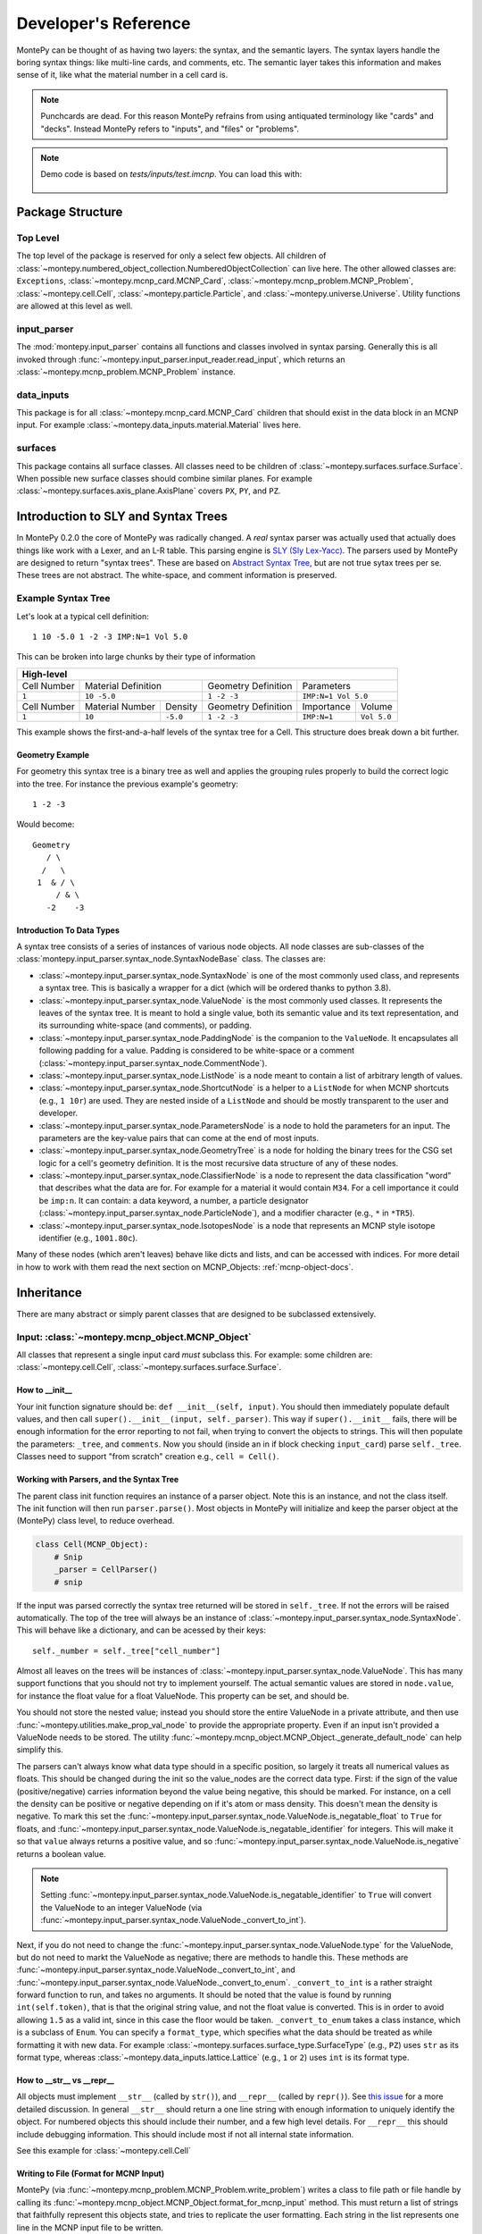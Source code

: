 .. meta::
   :description lang=en:
        This guide provides details on how MontePy works,
        and guidance on how to make contributions.
        MontePy is the most user-friendly Python library for reading, editing, and writing MCNP input files.

Developer's Reference
=====================

MontePy can be thought of as having two layers: the syntax, and the semantic layers.
The syntax layers handle the boring syntax things: like multi-line cards, and comments, etc.
The semantic layer takes this information and makes sense of it, like what the material number in a cell card is.

.. note::

   Punchcards are dead.
   For this reason MontePy refrains from using antiquated terminology like "cards" and "decks".
   Instead MontePy refers to "inputs", and "files" or "problems". 

.. note:: 
   Demo code is based on `tests/inputs/test.imcnp`. 
   You can load this with:

    .. testcode::

        import montepy
        problem = montepy.read_input("tests/inputs/test.imcnp")



Package Structure
-----------------

Top Level 
^^^^^^^^^
The top level of the package is reserved for only a select few objects.
All children of :class:`~montepy.numbered_object_collection.NumberedObjectCollection` can live here.
The other allowed classes are: ``Exceptions``, :class:`~montepy.mcnp_card.MCNP_Card`, :class:`~montepy.mcnp_problem.MCNP_Problem`, :class:`~montepy.cell.Cell`,
:class:`~montepy.particle.Particle`, and :class:`~montepy.universe.Universe`.
Utility functions are allowed at this level as well.


input_parser
^^^^^^^^^^^^
The :mod:`montepy.input_parser` contains all functions and classes involved in syntax parsing.
Generally this is all invoked through :func:`~montepy.input_parser.input_reader.read_input`,
which returns an :class:`~montepy.mcnp_problem.MCNP_Problem` instance.


data_inputs
^^^^^^^^^^^
This package is for all :class:`~montepy.mcnp_card.MCNP_Card` children that should exist
in the data block in an MCNP input. 
For example :class:`~montepy.data_inputs.material.Material` lives here.

surfaces
^^^^^^^^
This package contains all surface classes.
All classes need to be children of :class:`~montepy.surfaces.surface.Surface`.
When possible new surface classes should combine similar planes.
For example :class:`~montepy.surfaces.axis_plane.AxisPlane` covers ``PX``, ``PY``, and ``PZ``.


Introduction to SLY and Syntax Trees
------------------------------------

In MontePy 0.2.0 the core of MontePy was radically changed. 
A *real* syntax parser was actually used that actually does things like work with a Lexer, and an L-R table.
This parsing engine is `SLY (Sly Lex-Yacc) <https://sly.readthedocs.io/en/latest/>`_.
The parsers used by MontePy are designed to return "syntax trees".
These are based on `Abstract Syntax Tree <https://en.wikipedia.org/wiki/Abstract_syntax_tree>`_, but are not true sytax trees per se.
These trees are not abstract. The white-space, and comment information is preserved.

Example Syntax Tree
^^^^^^^^^^^^^^^^^^^

Let's look at a typical cell definition::

        1 10 -5.0 1 -2 -3 IMP:N=1 Vol 5.0

This can be broken into large chunks by their type of information
        
+-------------+-----------------+----------+---------------------+-------------+-------------+
|                                  High-level                                                |
+=============+=================+==========+=====================+=============+=============+
| Cell Number | Material Definition        | Geometry Definition | Parameters                |
+-------------+-----------------+----------+---------------------+-------------+-------------+
| ``1``       | ``10 -5.0``                | ``1 -2 -3``         | ``IMP:N=1 Vol 5.0``       |
+-------------+-----------------+----------+---------------------+-------------+-------------+
| Cell Number | Material Number | Density  | Geometry Definition | Importance  |   Volume    |
+-------------+-----------------+----------+---------------------+-------------+-------------+
| ``1``       | ``10``          | ``-5.0`` | ``1 -2 -3``         | ``IMP:N=1`` | ``Vol 5.0`` |
+-------------+-----------------+----------+---------------------+-------------+-------------+

This example shows the first-and-a-half levels of the syntax tree for a Cell.
This structure does break down a bit further.

Geometry Example
""""""""""""""""

For geometry this syntax tree is a binary tree as well and applies the grouping rules properly to build the 
correct logic into the tree. 
For instance the previous example's geometry::

        1 -2 -3

Would become::
   
         Geometry
            / \
           /   \
          1  & / \
              / & \ 
            -2    -3

Introduction To Data Types
""""""""""""""""""""""""""

A syntax tree consists of a series of instances of various node objects.
All node classes are sub-classes of the :class:`montepy.input_parser.syntax_node.SyntaxNodeBase` class.
The classes are:

* :class:`~montepy.input_parser.syntax_node.SyntaxNode` is one of the most commonly used class, and represents a syntax tree. 
  This is basically a wrapper for a dict (which will be ordered thanks to python 3.8).
* :class:`~montepy.input_parser.syntax_node.ValueNode`  is the most commonly used classes. It represents the leaves of the syntax tree.
  It is meant to hold a single value, both its semantic value and its text representation, and its surrounding white-space (and comments), or padding.
* :class:`~montepy.input_parser.syntax_node.PaddingNode` is the companion to the ``ValueNode``. It encapsulates all following padding for a value.
  Padding is considered to be white-space or a comment (:class:`~montepy.input_parser.syntax_node.CommentNode`).
* :class:`~montepy.input_parser.syntax_node.ListNode` is a node meant to contain a list of arbitrary length of values.
* :class:`~montepy.input_parser.syntax_node.ShortcutNode` is a helper to a ``ListNode`` for when MCNP shortcuts (e.g., ``1 10r``) are used.
  They are nested inside of a ``ListNode`` and should be mostly transparent to the user and developer.
* :class:`~montepy.input_parser.syntax_node.ParametersNode` is a node to hold the parameters for an input. 
  The parameters are the key-value pairs that can come at the end of most inputs.
* :class:`~montepy.input_parser.syntax_node.GeometryTree` is a node for holding the binary trees for the CSG set logic for a cell's geometry definition.
  It is the most recursive data structure of any of these nodes. 
* :class:`~montepy.input_parser.syntax_node.ClassifierNode` is a node to represent the data classification "word" that describes what the data are for.
  For example for a material it would contain ``M34``. For a cell importance it could be ``imp:n``.
  It can contain: a data keyword, a number, a particle designator (:class:`~montepy.input_parser.syntax_node.ParticleNode`), and a modifier character (e.g., ``*`` in ``*TR5``).
* :class:`~montepy.input_parser.syntax_node.IsotopesNode` is a node that represents an MCNP style isotope identifier (e.g., ``1001.80c``).

Many of these nodes (which aren't leaves) behave like dicts and lists, and can be accessed with indices. 
For more detail in how to work with them read the next section on MCNP_Objects: :ref:`mcnp-object-docs`.

Inheritance
-----------

There are many abstract or simply parent classes that are designed to be subclassed extensively.

.. _mcnp-object-docs:

Input: :class:`~montepy.mcnp_object.MCNP_Object`
^^^^^^^^^^^^^^^^^^^^^^^^^^^^^^^^^^^^^^^^^^^^^^^^

All classes that represent a single input card *must* subclass this. 
For example: some children are: :class:`~montepy.cell.Cell`, :class:`~montepy.surfaces.surface.Surface`.

How to __init__
"""""""""""""""
Your init function signature should be: ``def __init__(self, input)``.
You should then immediately populate default values, and then
call ``super().__init__(input, self._parser)``.
This way if ``super().__init__`` fails, 
there will be enough information for the error reporting to not fail,
when trying to convert the objects to strings.
This will then populate the parameters: ``_tree``, and ``comments``.
Now you should (inside an in if block checking ``input_card``) parse 
``self._tree``.
Classes need to support "from scratch" creation e.g., ``cell = Cell()``.

Working with Parsers, and the Syntax Tree
"""""""""""""""""""""""""""""""""""""""""

The parent class init function requires an instance of a parser object.
Note this is an instance, and not the class itself.
The init function will then run ``parser.parse()``. 
Most objects in MontePy will initialize and keep the parser object at the (MontePy) class level, to reduce overhead.

.. code-block:: python

   class Cell(MCNP_Object):
       # Snip
       _parser = CellParser()
       # snip


If the input was parsed correctly the syntax tree returned will be stored in ``self._tree``.
If not the errors will be raised automatically.
The top of the tree will always be an instance of :class:`~montepy.input_parser.syntax_node.SyntaxNode`.
This will behave like a dictionary, and can be acessed by their keys::
        
        self._number = self._tree["cell_number"]

Almost all leaves on the trees will be instances of :class:`~montepy.input_parser.syntax_node.ValueNode`.
This has many support functions that you should not try to implement yourself.
The actual semantic values are stored in ``node.value``, for instance the float value for a float ValueNode.
This property can be set, and should be.

You should not store the nested value; instead you should store the entire ValueNode in a private attribute,
and then use :func:`~montepy.utilities.make_prop_val_node` to provide the appropriate property.
Even if an input isn't provided a ValueNode needs to be stored. The utility :func:`~montepy.mcnp_object.MCNP_Object._generate_default_node` can help simplify this.

The parsers can't always know what data type should in a specific position, so largely it treats all numerical values as floats.
This should be changed during the init so the value_nodes are the correct data type.
First: if the sign of the value (positive/negative) carries information beyond the value being negative, this should be marked. 
For instance, on a cell the density can be positive or negative depending on if it's atom or mass density. 
This doesn't mean the density is negative.
To mark this set the :func:`~montepy.input_parser.syntax_node.ValueNode.is_negatable_float` to ``True`` for floats,
and :func:`~montepy.input_parser.syntax_node.ValueNode.is_negatable_identifier` for integers.
This will make it so that ``value`` always returns a positive value, and so :func:`~montepy.input_parser.syntax_node.ValueNode.is_negative` returns a boolean value.

.. note::

   Setting :func:`~montepy.input_parser.syntax_node.ValueNode.is_negatable_identifier` to ``True`` 
   will convert the ValueNode to an integer ValueNode (via :func:`~montepy.input_parser.syntax_node.ValueNode._convert_to_int`).

Next, if you do not need to change the :func:`~montepy.input_parser.syntax_node.ValueNode.type` for the ValueNode, but do not need to markt the ValueNode as negative;
there are methods to handle this.
These methods are :func:`~montepy.input_parser.syntax_node.ValueNode._convert_to_int`, and
:func:`~montepy.input_parser.syntax_node.ValueNode._convert_to_enum`.
``_convert_to_int`` is a rather straight forward function to run, and takes no arguments.
It should be noted that the value is found by running ``int(self.token)``, that is that the original string value, and not the float value is converted.
This is in order to avoid allowing ``1.5`` as a valid int, since in this case the floor would be taken.
``_convert_to_enum`` takes a class instance, which is a subclass of ``Enum``. 
You can specify a ``format_type``, which specifies what the data should be treated as while formatting it with new data.
For example :class:`~montepy.surfaces.surface_type.SurfaceType` (e.g., ``PZ``) uses ``str`` as its format type,
whereas :class:`~montepy.data_inputs.lattice.Lattice` (e.g., ``1`` or ``2``) uses ``int`` is its format type.

How to __str__ vs __repr__
""""""""""""""""""""""""""
All objects must implement ``__str__`` (called by ``str()``), 
and ``__repr__`` (called by ``repr()``).
See `this issue <https://github.com/idaholab/MontePy/issues/82>`_ for a more detailed discussion.
In general ``__str__`` should return a one line string with enough information to uniquely identify the object.
For numbered objects this should include their number, and a few high level details.
For ``__repr__`` this should include debugging information.
This should include most if not all internal state information.

See this example for :class:`~montepy.cell.Cell`

.. doctest::
   :skipif: True # skip because multi-line doc tests are kaputt
    
    >>> cell = problem.cells[2]
    >>> print(str(cell))
    CELL: 2, mat: 2, DENS: 8.0 atom/b-cm
    >>> print(repr(cell))
    CELL: 2
    MATERIAL: 2, ['iron']
    density: 8.0 atom/b-cm
    SURFACE: 1005, RCC
    SURFACE: 1015, CZ
    SURFACE: 1020, PZ
    SURFACE: 1025, PZ

Writing to File (Format for MCNP Input)
"""""""""""""""""""""""""""""""""""""""
MontePy (via :func:`~montepy.mcnp_problem.MCNP_Problem.write_problem`) writes
a class to file path or file handle  by calling its :func:`~montepy.mcnp_object.MCNP_Object.format_for_mcnp_input` method.
This must return a list of strings that faithfully represent this objects state, and tries to replicate the user formatting.
Each string in the list represents one line in the MCNP input file to be written.

For most cases the default implementation should work great.
This is its implementation:

.. code-block:: python

    def format_for_mcnp_input(self, mcnp_version):
        self.validate()
        self._update_values()
        return self.wrap_string_for_mcnp(self._tree.format(), mcnp_version, True)

The first call is to :func:`~montepy.mcnp_object.MCNP_Object.validate`, which is meant to check for illegal states
caused by partially created objects the user hasn't completed yet.
Next the abstract method, :func:`~montepy.mcnp_object.MCNP_Object._update_values` is called.
This function updates the syntax tree with current values.
Most values should not need to be updated, since their value is linked to a ValueNode, which is pointed to and modified by the object.
This should only really by used to update information controlled by other objects.
For instance :class:`~montepy.cell.Cell` will update its material number based on ``self.material.number``,
since the cell object does not control a material's number.
Finally ``self._tree`` is formatted.
Remember ``self._tree`` is a syntax tree of type :class:`~montepy.input_parser.syntax_node.SyntaxNode`.
:func:`~montepy.input_parser.syntax_node.SyntaxNodeBase.format` will create a string based on the syntax tree,
which is updated with the new values that have been provided.
The ValueNode's implementation does most of the heavy lifting here with reverse engineering the user value,
and then replicating that formatting with the new value.


Collection: :class:`~montepy.numbered_object_collection.NumberedObjectCollection`
^^^^^^^^^^^^^^^^^^^^^^^^^^^^^^^^^^^^^^^^^^^^^^^^^^^^^^^^^^^^^^^^^^^^^^^^^^^^^^^^^
This should be subclassed for any collection of objects that are numbered.
For example: cells, surfaces, materials, universes, tallies, etc.
By default you need to do almost nothing.
The class that will be added to this collection must have the property ``obj.number``.

How to __init__
"""""""""""""""
Your init signature should be ``def __init__(self, objects=None)``
All you need to then do is call super, 
with the class this will wrap.
For example the init function for ``Cells`` 

.. code-block:: python

        def __init__(self, cells=None):
            super().__init__(montepy.Cell, cells)

Collection: :class:`~montepy.numbered_object_collection.NumberedDataObjectCollection`
^^^^^^^^^^^^^^^^^^^^^^^^^^^^^^^^^^^^^^^^^^^^^^^^^^^^^^^^^^^^^^^^^^^^^^^^^^^^^^^^^^^^^
This is a subclass of :class:`~montepy.numbered_object_collection.NumberedObjectCollection`,
which is designed for :class:`~montepy.data_inputs.data_input.DataInputAbstract` instances.
It is a wrapper that will ensure that all of its items are also in :func:`~montepy.mcnp_problem.MCNP_Problem.data_inputs`.


Numbered Object :class:`~montepy.numbered_mcnp_object.Numbered_MCNP_Object`
^^^^^^^^^^^^^^^^^^^^^^^^^^^^^^^^^^^^^^^^^^^^^^^^^^^^^^^^^^^^^^^^^^^^^^^^^^^
MCNP allows many types of number objects like cells, surfaces, and tallies. 
The only thing special about this is that it requires there be the properties:
``number`` and ``old_number``.
The ``old_number`` is what was read from the input file, and should not mutate.
The ``number`` is the object's current number and should mutate.
The parent class provides a system to link to a problem via ``self._problem``.
Note this field can be ``None``. 
When setting a number you must check for numbering collisions with the method:
:func:`~montepy.numbered_object_collection.NumberedObjectCollection.check_number`.
This function returns nothing, but will raise an error when a number collision occurs.
For example the ``Surface`` number setter looks like:
        
.. code-block:: python

    @number.setter
    def number(self, number):
        assert isinstance(number, int)
        assert number > 0
        if self._problem:
            self._problem.surfaces.check_number(number)
        self._surface_number = number


Surface: :class:`~montepy.surfaces.surface.Surface`
^^^^^^^^^^^^^^^^^^^^^^^^^^^^^^^^^^^^^^^^^^^^^^^^^^^
This is the parent class for all Surface classes.
You will also need to update :func:`~montepy.surfaces.surface_builder.surface_builder`.
You should expose clear parameters such as ``radius`` or ``location``.
``format_for_mcnp_input()`` is handled by default.

How to __init__
"""""""""""""""
After running the super init method
you will then have access to ``self.surface_type``, and ``self.surface_constants``.
You then need to verify that the surface type is correct, and there are the correct number of surface constants. 
You will also need to add a branch in the logic for :func:`montepy.surfaces.surface_builder.surface_builder`.

:func:`~montepy.surfaces.surface.Surface.find_duplicate_surfaces`
"""""""""""""""""""""""""""""""""""""""""""""""""""""""""""""""""
This function is meant to find very similar surfaces that cause geometry errors,
such as two ``PZ`` surfaces that are 1 micron apart.
This should return a list of surfaces that are within the provided tolerance similar to this one.
Things to consider.

#. The list provided will *not* include ``self``, ``self`` is not considered redundant with regards to ``self``.
#. Surfaces can be modified in many ways including: being periodic with respect to a surface, being transformed, being a periodic surface, and
   being a white surface. To say that two surfaces are duplicate all of these factors must be considered. 


Data Inputs: :class:`~montepy.data_inputs.data_input.DataInputAbstract`
^^^^^^^^^^^^^^^^^^^^^^^^^^^^^^^^^^^^^^^^^^^^^^^^^^^^^^^^^^^^^^^^^^^^^^^
This class is the parent for all inputs that show up in the data block. 
When adding a child you will also need to update the 
:func:`~montepy.data_inputs.data_parser.parse_data` function.
This can be done by adding the class to ``PREFIX_MATCHES``.
In general first comply with standards for this class's parent: :class:`~montepy.mcnp_object.MCNP_Object`.
In addition you will need to implement :func:`~montepy.data_inputs.data_input.DataInputAbstract.update_pointers` 
if you need it.

During init the inputs' "name word" (e.g., ``M3``, ``kcode``, ``f7:n``) is validated and parsed.
Conceptually these names can contain up to four sections.
This information is stored in an instance of :class:`~montepy.input_parser.syntax_node.ClassifierNode`.

#. A ``prefix_modifier`` this modifies the whole card with a special character such as ``*tr5`` 
#. A ``Prefix``, which is a series of letters that identifies the type such as ``m``
#. A ``number``, which numbers it. These must be an unsigned integer.
#. A particle classifier such as ``:n,p``.

You control the parsing behavior through three methods: :func:`~montepy.data_inputs.data_input.DataInputAbstract._class_prefix`, 
:func:`~montepy.data_inputs.data_input.DataInputAbstract._has_number`, 
and :func:`~montepy.data_inputs.data_input.DataInputAbstract._has_classifier`.
See the documentation for how to set these.


Using the :func:`~montepy.data_inputs.data_parser.parse_data` function:
"""""""""""""""""""""""""""""""""""""""""""""""""""""""""""""""""""""""

The function :func:`~montepy.data_inputs.data_parser.parse_data` handles converting a ``data_input`` to the correct class automatically.
It uses the set ``PREFIX_MATCH`` to do this. 
This lists all classes that the function will look into for a matching class prefix.

The ``parse_data`` function will use the ``fast_parse`` option for parsing the data_input.
This method will only match the first word/classifier using the :class:`~montepy.input_parser.data_parser.ClassifierParser`.
Based upon this the function will decide which class to run for a full parse. 
By default all subclasses will use the :class:`~montepy.input_parser.data_parser.DataParser` class.
If you need to use a custom parser you do so by setting ``self._parser``.

How to add an object to :class:`~montepy.mcnp_problem.MCNP_Problem`
"""""""""""""""""""""""""""""""""""""""""""""""""""""""""""""""""""

the :class:`~montepy.mcnp_problem.MCNP_Problem` automatically consumes problem level data inputs,
and adds them to itself.
Cards this would be appropriate for would be things like ``mode`` and ``kcode``. 
To do this it uses the dictionary ``inputs_to_property`` in the ``__load_data_inputs_to_object`` method.
To add a problem level data Object you need to 

#. Add it ``inputs_to_property``. The key will be the object class, and the value will be a string for the attribute it should be loaded to.
#. Add a property that exposes this attribute in a desirable way.


Making a numbered Object :class:`~montepy.numbered_mcnp_object.Numbered_MCNP_Object`
^^^^^^^^^^^^^^^^^^^^^^^^^^^^^^^^^^^^^^^^^^^^^^^^^^^^^^^^^^^^^^^^^^^^^^^^^^^^^^^^^^^^
MCNP allows many types of number objects like cells, surfaces, and tallies. 
First you need to provide the property ``number``, and ``old_number``.
The parent class provides a system to link to a problem via ``self._problem``.
Note this field can be ``None``. 
When setting a number you must check for numbering collisions with the method:
:func:`~montepy.numbered_object_collection.NumberedObjectCollection.check_number`.
This function returns nothing, but will raise an error when a number collision occurs.
For example the ``Surface`` number setter looks like::
        
    @number.setter
    def number(self, number):
        assert isinstance(number, int)
        assert number > 0
        if self._problem:
            self._problem.surfaces.check_number(number)
        self._surface_number = number

Data Cards that Modify Cells :class:`~montepy.data_inputs.cell_modifier.CellModifierInput`
^^^^^^^^^^^^^^^^^^^^^^^^^^^^^^^^^^^^^^^^^^^^^^^^^^^^^^^^^^^^^^^^^^^^^^^^^^^^^^^^^^^^^^^^^^
This is a subclass of :class:`~montepy.data_inputs.data_input.DataInputAbstract` that is meant to handle data inputs that specify information about,
and modify cells.
For example ``IMP`` changes the importance of a cell and ``VOL`` specifies its volume.
Both of these are appropriate uses of this class.

This class adds a lot of machinery to handle the complexities of these data inputs,
that is because these data can be specified in the Cell *or* Data block.

How to __init__
"""""""""""""""
Similar to other inputs you need to match the parent signature and run super on it:

.. code-block:: python

    def __init__(self, input=None, in_cell_block=False, key=None, value=None):
             super().__init__(input, in_cell_block, key, value)  

The added arguments add more information for invoking this from a ``Cell``. 
When doing so the ``in_cell_block`` will obviously be true,
and the ``key``, and ``value`` will be taken from the ``parameters`` syntax tree. 
These will all be automatically called from ``Cell`` as discussed below.
Most of the boiler plate will be handled by super. 
The goals for init function should be: 

#. initialize default values needed for when this is initialized from a blank call.
#. Parse the data provided in the ``input``, when ``in_cell_block`` is False.
#. Parse the data given in ``key`` and ``value`` when ``in_cell_block`` is True.


On data Ownership
"""""""""""""""""

Objects that subclass this one will only be owned by ``Cell`` and ``Cells`` objects.
They will only be public properties for ``Cell``.
All "data" must be only in the ``Cell`` level object once the problem has been fully initialized.
This means that the object owned by ``Cells`` should not know the importance of an individual cell,
only the object owned by ``Cell`` should know this.

The general rule is that the ``Cell`` level the object (or some part of it) should be available as a public property.
At the ``Cells`` level the object should be stored in a ``_protected`` attribute.
See more below.


How these objects are added to :class:`~montepy.cell.Cell` and :class:`~montepy.cells.Cells`
""""""""""""""""""""""""""""""""""""""""""""""""""""""""""""""""""""""""""""""""""""""""""""

Due to the number of classes that will ultimately be subclasses of this class,
some automated hooks have been developed.
These hooks use a dictionary and the ``setattr`` function to add multiple objects 
to ``Cell`` or ``Cells`` automatically.

On the Cell level the static dictionary: ``Cell._INPUTS_TO_PROPERTY`` maps how data should be
loaded. 
The key is the class of the object type that should be loaded. 
The value is then a tuple. 
The first element of the tuple is the string of the attribute to where the object of this class should be loaded.
The second element of the tuple is a boolean.
If this boolean is false repeats of this class are allowed and they will be merged.
(e.g., ``IMP:N,P=1 IMP:E=0`` makes sense despite there being two ``IMP`` specified.
If True only one instance of the object is allowed.
(e.g., ``VOL=5 VOL=10`` makes no sense).
For finding which class to use the :func:`~montepy.data_inputs.data_parser.PREFIX_MATCHES` set is used. See above.
The key, value pairs in ``Cell.parameters`` is iterated over. 
If any of the keys is a partial match to the ``PREFIX_MATCHES`` dict then that class is used,
and constructed. 
The new object is then loaded into the ``Cell`` object at the given attribute using ``setattr``.
If your class is properly specified in both dictionaries you should be good to go on the ``Cell`` 
level.
Finally, for objects that are default, and contain no information, a default syntax tree is loaded into the parent ``Cell``'s syntax tree.

At the ``Cells`` level the same dictionary (``Cell._INPUTS_TO_PROPERTY``) is used as well.
This time though it is iterating over ``problem.data_inputs``.
Thanks to ``data_parser`` these objects are already appropriately typed,
and the corresponding object just needs to be loaded into an attribute.
Once again none of these attributes should be exposed through ``@property`` at the ``Cells`` level.

:func:`~montepy.data_inputs.cell_modifier.CellModifierInput.format_for_mcnp_input`
""""""""""""""""""""""""""""""""""""""""""""""""""""""""""""""""""""""""""""""""""

For the most part the complexity of switching between the cell and data block printing is automatically handled by this parent function.
In general this looks a lot like the workflow for the base ``format_for_mcnp_input`` implementation.
However, must internal calls are wrapped in another function, allowing overriding of those wrappers to change behavior for more complex situations.
In all cases :func:`~montepy.data_inputs.cell_modifier.CellModifierInput._is_worth_printing` is checked to see if there is information to be printed.
The default implementation checks :func:`~montepy.data_inputs.cell_modifier.CellModifierInput.has_information` for either the cell or cells.

Next the values need to be updated via :func:`~montepy.mcnp_object.MCNP_Object._update_values`.
For the cell level instance this calls :func:`~montepy.data_inputs.cell_modifier.CellModifierInput._update_cell_values`,
which needs to be implemented.
For the data-block isntance this is a bit more complicated.
First all new data for every cell is collected by :func:`~montepy.data_inputs.cell_modifier.CellModifierInput._collect_new_values`.
By default this will get the *ValueNode* that is returned from the abstract method :func:`~montepy.data_inputs.cell_modifier.CellModifierInput._tree_value`.
These values will then be passed to :func:`~montepy.input_parser.syntax_node.ListNode.update_with_new_values`.

Finally, the syntax tree is formatted.
Once again this is wrapped to allow adding more complexity.
The tree is formatted by :func:`~montepy.data_inputs.cell_modifier.CellModifierInput._format_tree`.

:func:`~montepy.data_inputs.cell_modifier.CellModifierInput.merge`
""""""""""""""""""""""""""""""""""""""""""""""""""""""""""""""""""

This abstract method allows multiple objects of the same type to be combined, 
and one will be consumed by the other.
One use case for this is combining the data from: ``IMP:N,P=1 IMP:E=0.5`` into one object
so there's no redundant data.
This will automatically be called by the loading hooks, and you do not need to worry about
deleting other.
If merging isn't allowed :class:`~montepy.errors.MalformedInputError` should be raised.


:func:`~montepy.data_inputs.cell_modifier.CellModifierInput.push_to_cells`
""""""""""""""""""""""""""""""""""""""""""""""""""""""""""""""""""""""""""

This is how data provided in the data block are provided to the ``Cell`` objects.
There should be a ``self.in_cell_block`` guard.

You need to check that there was no double specifying of data in both the cell and data block.
This should be raise :class:`~montepy.errors.MalformedInputError`.
This checking and error handling is handled by the method :func:`~montepy.data_inputs.cell_modifier.CellModifierInput._check_redundant_definitions`.

:func:`~montepy.data_inputs.cell_modifier.CellModifierInput._clear_data`
""""""""""""""""""""""""""""""""""""""""""""""""""""""""""""""""""""""""

This method will get called on data block instances.
The goal is to delete any internal data that has already been pushed to the cells
so that if a user goes crazy and somehow access this object they cannot modify the data,
and get into weird end-use behavior.

:func:`~montepy.mcnp_problem.MCNP_Problem.print_in_data_block`
""""""""""""""""""""""""""""""""""""""""""""""""""""""""""""""

There is a flag system for controlling if data are output in the cell block or the data block.
This is controlled by :func:`~montepy.mcnp_problem.MCNP_Problem.print_in_data_block`.
This acts like a dictionary.
The key is the string prefix that mcnp uses but is case insensitive.
So controlling the printing of ``cell.importance`` data is handled by:
``problem.print_in_data_block["IMP"]``.
Most of the work with this property is automated.


Syntax Objects: :class:`~montepy.input_parser.mcnp_input.ParsingNode`
^^^^^^^^^^^^^^^^^^^^^^^^^^^^^^^^^^^^^^^^^^^^^^^^^^^^^^^^^^^^^^^^^^^^^

This represents all low level components in MCNP syntax, such as:
Messages, titles, and Inputs. 
Similar to ``MCNP_Object`` you will need to implement ``format_for_mcnp_input``.
In this case though you will not have access the nice helper functions.
You will be responsible for ensuring that you do not exceed the maximum
number of column numbers allowed in a line.

How to __init__
"""""""""""""""
You need to call ``super().__init__(input_lines)``,
and this will provide by ``self.input_lines``.

Parsers: :class:`~montepy.input_parser.parser_base.MCNP_Parser` 
^^^^^^^^^^^^^^^^^^^^^^^^^^^^^^^^^^^^^^^^^^^^^^^^^^^^^^^^^^^^^^^

This is the base class for all parsers in MontePy.
It is a wrapper for a :class:`sly.Parser` instance.
It has had to implement some janky metaclass properties in order to allow subclassing.

.. warning::

        The new subclassing system breaks the SLY magic that allows function overloading (multiple function definitions with the same name),
        when subclassed.
        So if you define a new function with the same name as from the parent class it will hide the parent implementation, 
        and will likely break a lot of things.

First, read the `SLY Documentation <https://sly.readthedocs.io/en/latest/sly.html#writing-a-parser>`_.
You should also be aware of the tokens that are available.
See the tokens module: :mod:`montepy.input_parser.tokens` for what tokens are available.
The tokenization process is slightly contextual.
The context is only changed by the :class:`~montepy.input_parser.block_type.BlockType`.
The lexers used are:

* cell block: :class:`~montepy.input_parser.tokens.CellLexer`.
* surface block: :class:`~montepy.input_parser.tokens.SurfaceLexer`.
* data block: :class:`~montepy.input_parser.tokens.DataLexer`.

Most likely you are writing a parser for parsing a complex input in the data block.
You will then be subclassing :class:`montepy.input_parser.data_parser.DataParser`.

On the use of Pointers and Generator
------------------------------------

First you might be saying there are no pointers in python.
There are pointers you just don't see them. 
If these examples aren't clear reach out to one of the core developers.

MontePy abuses pointers a lot. 
This will talk a lot like a Rust reference book about ownership and borrowing.
There aren't true parallels in python though.
In this section ownership is considered the first instance of an object, 
which should basically live for the lifetime of the problem.
For a ``Surface`` it is owned by the ``Surfaces`` collection owned by the ``MCNP_Problem``.
A cell then borrows this object by referencing it in its own ``Surfaces`` collections. 
For example:

.. doctest::

    >>> import montepy
    >>> # owns
    >>> x = montepy.Cell()
    >>> old_id = hex(id(x))
    >>> # borrows
    >>> new_list = [x]
    >>> old_id == hex(id(new_list[0]))
    True

The general principle is that only one-directional pointers should be used,
and bidirectional pointers should never be used.
This is due to the maintenance overhead with mutation.
For instance: a cell knows the surface objects it uses, 
but a surface doesn't always know what cell object uses it. 
This is a one-directional pointer,
if the surfaces did know, this would be bidirectional.

So how do we decide which direction to point?
In general we should default to MCNP. 
So a cell borrows a surface because a cell card in MCNP 
references surface numbers, 
and not vice versa.
The exception to this is the case of inputs that modify another object.
For example the ``MT`` card modifies its parent ``M`` card.
In general the parent object should own its children modifiers.
This is an area of new development, and this may change.

So how do we get a surface to know about the cells it uses? 
With generators!
First, one effectively bi-directional pointer is allowed;
inputs are allowed to point to the parent problem.
This is provided through ``self._problem``, and
is established by: :func:`~montepy.mcnp_object.MCNP_Object.link_to_problem`.
With this the surface can find its cells by::

    @property
    def cells(self):
        if self._problem:
            for cell in self._problem.cells:
                if self in cell.surfaces:
                    yield cell

So why generators and not functions?
This is meant to force the data to be generated on the fly,
so it is tolerant to mutation.
If we were to return a list a user is much more likely to store that,
and use that instead.
If we make it easy to just say::

        if cell in surface.cells:
                pass

Users are more like to use this dynamic code.
In general this philosophy is: if it's not the source of truth,
it should be a generator.

